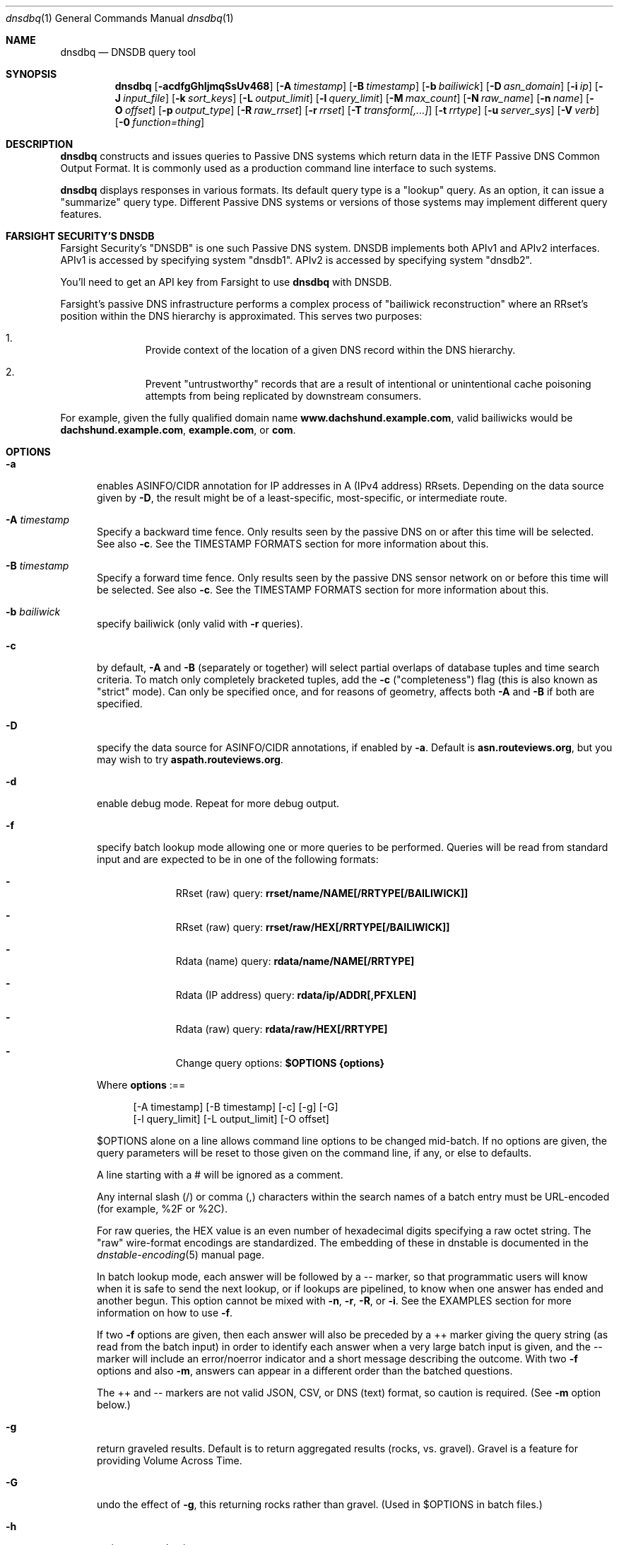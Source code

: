 .\" Copyright (c) 2014-2021 by Farsight Security, Inc.
.\"
.\" Licensed under the Apache License, Version 2.0 (the "License");
.\" you may not use this file except in compliance with the License.
.\" You may obtain a copy of the License at
.\"
.\"  http://www.apache.org/licenses/LICENSE-2.0
.\"
.\" Unless required by applicable law or agreed to in writing, software
.\" distributed under the License is distributed on an "AS IS" BASIS,
.\" WITHOUT WARRANTIES OR CONDITIONS OF ANY KIND, either express or implied.
.\" See the License for the specific language governing permissions and
.\" limitations under the License.
.\"
.Dd 2018-01-30
.Dt dnsdbq 1 DNSDB
.Os " "
.Sh NAME
.Nm dnsdbq
.Nd DNSDB query tool
.Sh SYNOPSIS
.Nm dnsdbq
.Op Fl acdfgGhIjmqSsUv468
.Op Fl A Ar timestamp
.Op Fl B Ar timestamp
.Op Fl b Ar bailiwick
.Op Fl D Ar asn_domain
.Op Fl i Ar ip
.Op Fl J Ar input_file
.Op Fl k Ar sort_keys
.Op Fl L Ar output_limit
.Op Fl l Ar query_limit
.Op Fl M Ar max_count
.Op Fl N Ar raw_name
.Op Fl n Ar name
.Op Fl O Ar offset
.Op Fl p Ar output_type
.Op Fl R Ar raw_rrset
.Op Fl r Ar rrset
.Op Fl T Ar transform[,...]
.Op Fl t Ar rrtype
.Op Fl u Ar server_sys
.Op Fl V Ar verb
.Op Fl 0 Ar function=thing
.Sh DESCRIPTION
.Nm dnsdbq
constructs and issues queries to Passive DNS systems which return data
in the IETF Passive DNS Common Output Format.  It is commonly used as
a production command line interface to such systems.
.Pp
.Nm dnsdbq
displays responses in various formats.  Its default query type is a
"lookup" query.  As an option, it can issue a "summarize" query type.
Different Passive DNS systems or versions of those systems may
implement different query features.
.Sh FARSIGHT SECURITY'S "DNSDB"
Farsight Security's "DNSDB" is one such Passive DNS system.  DNSDB
implements both APIv1 and APIv2 interfaces.  APIv1 is accessed by
specifying system "dnsdb1".  APIv2 is accessed by specifying system
"dnsdb2".
.Pp
You'll need to get an API key from Farsight to use
.Ic dnsdbq
with DNSDB.
.Pp
Farsight's passive DNS infrastructure performs a complex process
of "bailiwick reconstruction" where an RRset's position within the DNS
hierarchy is approximated. This serves two purposes:
.Bl -enum -offset indent
.It
Provide context of the location of a given DNS record within the DNS hierarchy.
.It
Prevent "untrustworthy" records that are a result of intentional or
unintentional cache poisoning attempts from being replicated by downstream
consumers.
.El
.Pp
For example, given the fully qualified domain name
.Ic www.dachshund.example.com ,
valid bailiwicks would be
.Ic dachshund.example.com ,
.Ic example.com ,
or
.Ic com .
.Sh OPTIONS
.Bl -tag -width 3n
.It Fl a
enables ASINFO/CIDR annotation for IP addresses in A (IPv4 address) RRsets.
Depending on the data source given by
.Fl D ,
the result might be of a least-specific, most-specific, or intermediate route.
.It Fl A Ar timestamp
Specify a backward time fence. Only results seen by the passive DNS
on or after this time will be selected. See also
.Fl c .
See the TIMESTAMP FORMATS section for more information about this.
.It Fl B Ar timestamp
Specify a forward time fence. Only results seen by the passive DNS
sensor network on or before this time will be selected. See also
.Fl c .
See the TIMESTAMP FORMATS section for more information about this.
.It Fl b Ar bailiwick
specify bailiwick (only valid with
.Fl r
queries).
.It Fl c
by default,
.Fl A
and
.Fl B
(separately or together) will select partial overlaps of database tuples and
time search criteria. To match only completely bracketed tuples, add the
.Fl c
("completeness") flag (this is also known as "strict" mode). Can only be
specified once, and for reasons of geometry, affects both
.Fl A
and
.Fl B
if both are specified.
.It Fl D
specify the data source for ASINFO/CIDR annotations, if enabled by
.Fl a .
Default is
.Ic "asn.routeviews.org" ,
but you may wish to try
.Ic "aspath.routeviews.org" .
.It Fl d
enable debug mode.  Repeat for more debug output.
.It Fl f
specify batch lookup mode allowing one or more queries to be performed.
Queries will be read from standard input and are expected to be in
one of the following formats:
.Bl -dash -offset indent
.It
RRset (raw) query:
.Ic rrset/name/NAME[/RRTYPE[/BAILIWICK]]
.It
RRset (raw) query:
.Ic rrset/raw/HEX[/RRTYPE[/BAILIWICK]]
.It
Rdata (name) query:
.Ic rdata/name/NAME[/RRTYPE]
.It
Rdata (IP address) query:
.Ic rdata/ip/ADDR[,PFXLEN]
.It
Rdata (raw) query:
.Ic rdata/raw/HEX[/RRTYPE]
.It
Change query options:
.Ic $OPTIONS {options}
.El
.Pp
Where
.Ic options
:==
.Bd -literal -offset 4n
[-A\ timestamp] [-B\ timestamp] [-c] [-g] [-G]
[-l\ query_limit] [-L\ output_limit] [-O\ offset]
.Ed
.Pp
$OPTIONS alone on a line allows command line options to be changed mid-batch.
If no options are given, the query parameters will be reset to those given
on the command line, if any, or else to defaults.
.Pp
A line starting with a # will be ignored as a comment.
.Pp
Any internal slash (/) or comma (,) characters within the search names
of a batch entry must be URL-encoded (for example, %2F or %2C).
.Pp
For raw queries, the HEX value is an even number of hexadecimal digits
specifying a raw octet string.  The "raw" wire-format encodings are
standardized. The embedding of these in dnstable is documented in the
.Xr dnstable-encoding 5
manual page.
.Pp
In batch lookup mode, each answer will be followed by a -- marker, so that
programmatic users will know when it is safe to send the next lookup, or if
lookups are pipelined, to know when one answer has ended and another begun.
This option cannot be mixed with
.Fl n ,
.Fl r ,
.Fl R ,
or
.Fl i .
See the EXAMPLES section for more information on how to use
.Fl f .
.Pp
If two
.Fl f
options are given, then each answer will also be preceded by a ++ marker
giving the query string (as read from the batch input) in order to identify
each answer when a very large batch input is given, and the -- marker will
include an error/noerror indicator and a short message describing the outcome.
With two
.Fl f
options and also
.Fl m ,
answers can appear in a different order than the batched questions.
.Pp
The ++ and -- markers are not valid JSON, CSV, or DNS (text) format, so
caution is required. (See
.Fl m
option below.)
.It Fl g
return graveled results. Default is to return aggregated results (rocks,
vs. gravel). Gravel is a feature for providing Volume Across Time.
.It Fl G
undo the effect of
.Fl g ,
this returning rocks rather than gravel. (Used in $OPTIONS in batch files.)
.It Fl h
emit usage and quit.
.It Fl I
request information from the API server concerning the API key itself, which
may include rate limit, query quota, query allowance, or privilege levels; the
output format and content is dependent on the server_sys argument (see
.Ic -u
) and upon the
.Fl p
argument.
.Ic -I -p json
prints the raw info.
.Ic -I -p text
prints
the information in a more understandable textual form, including converting
any epoch integer times into UTC formatted times.
.It Fl i Ar ip
specify rdata ip ("right-hand side") query.  The value is one of an
IPv4 address, an IPv6 address, an IPv4 network with prefix length, an
IPv4 address range, or an IPv6 network with prefix length. If a
network lookup is being performed, the delimiter between network
address and prefix length is a single comma (",") character rather
than the usual slash ("/") character to avoid clashing with the HTTP
URI path name separator.  See EXAMPLES section for more information
about separator substitution rules.
.It Fl J Ar input_file
opens input_file and reads newline-separated JSON objects therefrom, in
preference to -f (batch mode) or query mode. This can be used
to reprocess the output from a prior invocation which used
.Fl j
(-p json). Sorting, limits, and time fences will work. Specification of a
domain name, RRtype, Rdata, or offset is not supported at this time.
If input_file is "-" then standard input (stdin) will be read.
.It Fl j
specify newline delimited json output mode.
.It Fl k Ar sort_keys
when sorting with -s or -S, selects one or more comma separated sort keys,
among "first", "last", "duration", "count", "name", and/or "data".
The default order is be "first,last,duration,count,name,data"
(if sorting is requested.)
Names are sorted right to left (by TLD then 2LD etc). Data is sorted either
by name if present, or else by numeric value (e.g., for A and AAAA RRsets.)
Several
.Fl k
options can be given after different
.Fl s
and
.Fl S
options, to sort in ascending order for some keys, descending for others.
.It Fl l Ar query_limit
query for that limit's number of responses. If specified as 0 then the DNSDB
API server will return the maximum limit of results allowed.  If
.Fl l ,
is not specified, then the query will not specify a limit, and the DNSDB API
server may use its default limit.
.It Fl L Ar output_limit
clamps the number of objects per response (under
.Fl [R|r|N|n|i|f] )
or for all responses (under
.Fl [fm|ff|ffm] )
output to
.Ic output_limit .
If unset, and if batch and merge modes have not been selected with the
.Fl f
and
.Fl m
options, then the
.Fl L
output limit defaults to the
.Fl l
limit's value. Otherwise the default is no output limit.
.It Fl M Ar max_count
for the summarize verb, stops summarizing when the count reaches that
max_count, which must be a positive integer.  The resulting total
count may exceed max_count as it will include the entire count from
the last RRset examined.  The default is to not constrain the maximum
count.  The number of RRsets summarized is also limited by the
query_limit.
.It Fl m
used only with
.Fl f ,
this causes multiple (up to ten) API queries to execute in parallel.
In this mode there will be no "--" marker, and the combined output of
all queries is what will be subject to sorting, if any. If two
.Fl f
flags are specified with
.Fl m ,
the output will not be merged, can appear in any order, will be sorted
separately for each response, and will have normal '--' / '++' markers.
(See
.Fl f
option above.)
.It Fl N Ar HEX
specify raw
.Ic rdata
data ("right-hand side") query. HEX is as described above.
.It Fl n Ar name
specify
.Ic rdata
name ("right-hand side") query.  The value is a DNS domain name in
presentation format, or a left-hand (".example.com") or right-hand
("www.example.") wildcard domain name. Note that left-hand wildcard queries
are somewhat more expensive than right-hand wildcard queries.
.It Fl O Ar offset
to offset by #offset the results returned by the query.
This gives you incremental results transfers.
Cannot be negative. The default is 0.
.It Fl p Ar output_type
select output type. Specify:
.Bl -tag -width Ds
.It Cm text
for presentation output meant to be human-readable. This is the default.
.Cm dns
is a synonym, for compatibility with older programmatic callers.
.It Cm json
for newline delimited JSON output.
.It Cm csv
for comma separated value output. This format is information losing,
since
it cannot express multiple resource records that are in a single RRset.
Instead, each resource record is expressed in a separate line of output.
See the
.Ic DNSDBQ_TIME_FORMAT
environment variable for controlling how
timestamps are formatted for this option.
.El
.It Fl q
makes the program reticent about warnings.
.It Fl R Ar HEX
specify raw
.Ic rrset
owner data ("left-hand side") query. HEX is as described above.
.It Fl r Ar rrset
specify RRset ("left-hand side") name query.
.It Fl s
sort output in ascending key order. Limits (if any) specified by
.Fl l
and
.Fl L
will be applied before and after sorting, respectively. In batch
mode, the
.Fl f ,
.Fl ff ,
and
.Fl ffm
option sets will cause each batch entry's result to be sorted
independently, whereas with
.Fl fm ,
all outputs will be combined before sorting. This means with
.Fl fm
there will be no output until after the last batch entry has
been processed, due to store and forward by the sort process.
.It Fl S
sort output in descending key order. See discussion for
.Fl s
above.
.It Fl T Ar transform[,...]
specify one or more transforms to be applied to the output:
.Bl -tag -width datefix
.It Cm datefix
always show dates in human readable format (so, not in database format).
This will be the format selected by the DNSDBQ_TIME_FORMAT
environment variable, if set.
.It Cm reverse
show the DNS owner name (rrname) in TLD-first order (so, COM.EXAMPLE
rather than EXAMPLE.COM).
.It Cm chomp
strip away the trailing dot (.) from the DNS owner name (rrname).
.El
.It Fl t Ar rrtype
specify the resource record type desired.  Default is ANY.
If present, this option should precede any
.Fl R ,
.Fl r ,
.Fl N ,
or
.Fl n
options.  This option is not allowed if the
.Fl i
option is present.  Valid values include those defined in DNS RFCs,
including ANY.  A special-case supported in DNSDB is ANY-DNSSEC, which
matches on DS, RRSIG, NSEC, DNSKEY, NSEC3, NSEC3PARAM, and DLV
resource record types.
.It Fl u Ar server_sys
specifies the Passive DNS system and thus its syntax for RESTful URLs.
Can be "dnsdb", "dnsdb1", "dnsdb2", or "circl".  "dnsdb" is an alias
for "dnsdb2".  If unset,
.Nm dnsdbq
will use a default.
.It Fl V Ar verb
The verb to perform, i.e. the type of query, either "lookup" or
"summarize".  The default is the "lookup" verb.  As an option, you can
specify the "summarize" verb, which gives you an estimate of
result size.  At-a-glance, it provides information on when a given
domain name, IP address or other DNS asset was first-seen and
last-seen by the global sensor network, as well as the total
observation count.
.It Fl 0 Ar function=thing
This is a developer tool meant to feed automated testing systems.
.It Fl U
turns off TLS certificate verification (unsafe).
.It Fl v
report the version of dnsdbq and exit.
.It Fl 4
use to force connecting to the DNSDB server via IPv4.
.It Fl 6
use to force connecting to the DNSDB server via IPv6.
.It Fl 8
Normally dnsdbq requires that
.Fl n
or
.Fl r
arguments are 7-bit ASCII clean.  Non-ASCII values should be queried using PUNYCODE IDN encoding.  This
.Fl 8
option allows using arbitrary 8 bit values.
.El
.Sh "TIMESTAMP FORMATS"
Timestamps may be one of following forms.
.Bl -dash -offset indent
.It
positive unsigned integer : in Unix epoch format.
.It
negative unsigned integer : negative offset in seconds from now.
.It
YYYY-MM-DD [HH:MM:SS] : in absolute form, in UTC time, as DNSDB does its
fencing using UTC time.
.It
%uw%ud%uh%um%us : the relative form with explicit labels (w=weeks, d=days,
h=hours, m=minutes, s=seconds).  Calculates offset
from UTC time, as DNSDB does its fencing using UTC time.
.Pp
.El
When using batch mode with the second or forth cases, using relative
times to now, the value for "now" is set when dnsdbq starts.
.Pp
A few examples of how to use timefencing options.
.Bd -literal -offset 4n
# tuples ending after Aug 22, 2015 (midnight)
$ dnsdbq ... -A 2015-08-22
# tuples starting before Jan 22, 2013 (midnight)
$ dnsdbq ... -B 2013-01-22
# tuples starting or ending from 2015 (midnight to midnight)
$ dnsdbq ... -B 2016-01-01 -A 2015-01-01
# tuples ending after 2015-08-22 14:36:10
$ dnsdbq ... -A "2015-08-22 14:36:10"
# tuples ending within the last 60 minutes
$ dnsdbq ... -A "-3600"
# tuples ending after "just now"
$ date +%s
1485284066
$ dnsdbq ... -A 1485284066
# batch mode with only tuples ending within last 60 minutes,
# even if feeding inputs to dnsdbq in batch mode takes hours.
$ dnsdbq -f ... -A "-3600"
.Ed
.Sh EXAMPLES
.Pp
A few examples of how to specify IP address information.
.Bd -literal -offset 4n
# specify a single IPv4 address
$ dnsdbq ... -i 128.223.32.35
# specify an IPv4 CIDR
$ dnsdbq ... -i 128.223.32.0/24
# specify a range of IPv4 addresses
$ dnsdbq ... -i 128.223.32.0-128.223.32.32
.Ed
.Pp
Perform an RRset query for a single A record for
.Ic farsightsecurity.com .
The output is serialized as JSON and is piped to the
.Ic jq
program (a command-line JSON processor) for pretty printing.
.Bd -literal -offset 4n
$ dnsdbq -r farsightsecurity.com/A -l 1 -j -a | jq .
{
  "count": 6350,
  "time_first": 1380123423,
  "time_last": 1427869045,
  "rrname": "farsightsecurity.com.",
  "rrtype": "A",
  "bailiwick": "farsightsecurity.com.",
  "rdata": [
    "66.160.140.81"
  ],
  "dnsdbq-rdata": [
    {
      "asinfo": [ 6939 ],
      "cidr": "66.160.128.0/18",
      "rdata": "66.160.140.81"
    }
  ]
}
.Ed
.Pp
Note the "dnsdbq-rdata" element added due to the use of the
.Fl a
option.
.Pp
Perform a batched operation for a several different
.Ic rrset
and
.Ic rdata
queries. Output is again serialized as JSON and redirected to a file.
.Bd -literal -offset 4n
$ cat batch.txt
rrset/name/\*.wikipedia.org
rrset/name/\*.dmoz.org
rrset/raw/0366736902696f00/A
rdata/name/\*.pbs.org
rdata/name/\*.opb.org
rdata/ip/198.35.26.96
rdata/ip/23.21.237.0,24
rdata/raw/0b763d73706631202d616c6c
$ dnsdbq -j -f < batch.txt > batch-output.json
$ head -1 batch-output.json | jq .
{
  "count": 2411,
  "zone_time_first": 1275401003,
  "zone_time_last": 1484841664,
  "rrname": "wikipedia.org.",
  "rrtype": "NS",
  "bailiwick": "org.",
  "rdata": [
    "ns0.wikimedia.org.",
    "ns1.wikimedia.org.",
    "ns2.wikimedia.org."
  ]
}
.Ed
.Sh ASINFO/CIDR LOOKUPS
When the
.Fl a
option is used, every address seen in a response will cause a DNS lookup
under the domain specified by the
.Fl D
option. This stream of DNS queries might be an intolerable information leak
depending on the nature of the underlying research, and it could also lead
to unusably bad performance depending on the placement of your configured
recursive DNS service.
.Pp
For best results, always use an on-server or on-LAN
recursive DNS service, and consider whether to configure that recursive DNS
service to be a "stealth secondary" of the zone denoted by the
.Fl D
option. For the default
.Fl D
value, more information can be found online at
.Ic "http://archive.routeviews.org/dnszones/" .
.Pp
Use of DNS lookups to retrieve ASINFO/CIDR metadata can be extremely fast
and surveillance-free, but some attention must be paid in order to obtain
that outcome. For occasional low-volume use, your current recursive DNS
placement and configuration is probably good enough.
.Pp
Note that while Passive DNS information is historical, the ASINFO/CIDR
annotations made possible using the
.Fl a
and
.Fl D
options are based on current information. Internet routing system
information may have changed since the DNS data was recorded. More
information about this can be found online at
.Ic "https://github.com/dnsdb/dnsdbq/blob/master/README" .
.Sh FILES
.Ic ~/.isc-dnsdb-query.conf ,
.Ic ~/.dnsdb-query.conf ,
.Ic /etc/isc-dnsdb-query.conf ,
or
.Ic /etc/dnsdb-query.conf :
configuration file which can specify the API key, etc. variables. The
first of these which is readable will be used, alone, in its
entirety. See the
.Ic DNSDBQ_CONFIG_FILE
environment variable which can specify a different configuration
file to use.
.Pp
The variables which can be set in the configuration file are as
follows:
.Bl -tag -width ".Ev DNSDB_API_KEY , APIKEY"
.It Ev DNSDBQ_SYSTEM
contains the default value for the
.Fl u
option described above.
.It Ev DNSDB_API_KEY , APIKEY
contains the user's DNSDB apikey (no default).
.It Ev DNSDB_SERVER
contains the URL of the DNSDB API server (default is
https://api.dnsdb.info), and optionally the URI prefix for the
database.  The default URI prefix for system "dnsdb2" is
"/dnsdb/v2/lookup"; the default for "dnsdb1" is "/lookup".
.It Ev CIRCL_AUTH , CIRCL_SERVER
enable access to a passive DNS system compatible with the CIRCL.LU system.
.El
.Sh ENVIRONMENT
.Bl -tag -width ".Ev DNSDBQ_CONFIG_FILE"
.It Ev DNSDBQ_CONFIG_FILE
specifies the configuration file to use, overriding the internal search list.
.It Ev DNSDB_API_KEY
contains the user's apikey. The older APIKEY environment variable has
been retired, though it can still be used in the configuration file.
.It Ev DNSDB_SERVER
contains the URL of the DNSDB API server, and optionally a URI prefix to be
used (default is "/lookup"). If not set, the configuration file is consulted.
.It Ev DNSDBQ_TIME_FORMAT
controls how human readable date times are displayed from the "-p csv"
output format.  If "iso" then ISO8601 (RFC3339) format is used, for
example; "2018-09-06T22:48:00Z".  If "csv" then an Excel CSV
compatible format is used; for example, "2018-09-06 22:48:00".
.El
.Sh "EXIT STATUS"
Success (exit status zero) occurs if a connection could be established
to the back end database server, even if no records matched the search
criteria. Failure (exit status nonzero) occurs if no connection could be
established, perhaps due to a network or service failure, or a configuration
error such as specifying the wrong server hostname.
.Sh "SEE ALSO"
.Xr dig 1 ,
.Xr jq 1 ,
.Xr libcurl 3 ,
.Xr dnstable-encoding 5
